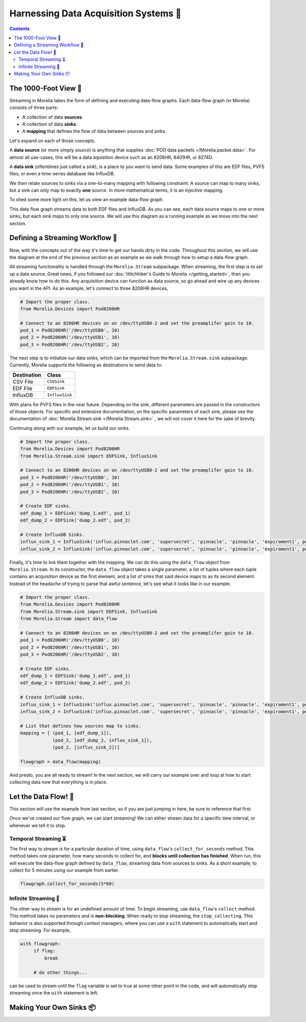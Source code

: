 ######################################
Harnessing Data Acquisition Systems 🤠
######################################

.. contents:: 

======================
The 1000-Foot View 👀
======================

Streaming in Morelia takes the form of defining and executing data-flow graphs. Each data-flow
graph (in Morelia) consists of three parts:

* A collection of data **sources**.
* A collection of data **sinks**.
* A **mapping** that defines the flow of data between sources and sinks.

Let's expand on each of those concepts.

A **data source** (or more simply *source*) is anything that supplies :doc:`POD data packets </Morelia.packet.data>`. For almost all use-cases, this will be a
data aquisition device such as an 8206HR, 8401HR, or 8274D.

A **data sink** (oftentimes just called a *sink*), is a place to you want to send data. Some examples of this are EDF files, PVFS files, or even
a time-series database like InfluxDB.

We then relate sources to sinks via a one-to-many mapping with following constraint: A source can map to many sinks, but a sink can only map
to exactly **one** source. In more mathematical terms, it is an *injective* mapping.

To shed some more light on this, let us view an example data-flow graph.

.. image:: _static/dataflow_example.png

This data flow graph streams data to both EDF files and InfluxDB. As you can see, each data source maps to one or more sinks, but each sink maps to only one source.
We will use this diagram as a running example as we move into the next section. 

================================
Defining a Streaming Workflow 📐 
================================
Now, with the concepts out of the way it's time to get our hands dirty in the code. Throughout this section, we will use the diagram at the
end of the previous section as an example as we walk through how to setup a data-flow graph.

All streaming functionality is handled through the 
``Morelia.Stream`` subpackage. When streaming, the first step is to set up a data source. Great news, if you followed our :doc:`Hitchhiker's Guide to
Morelia </getting_started>`, then you already know how to do this. Any acquisition device can function as data source, so go ahead and wire up
any devices you want in the API. As an example, let's connect to three 8206HR devices,

.. code-block:: python
    
   # Import the proper class.
   from Morelia.Devices import Pod8206HR

   # Connect to an 8206HR devices on on /dev/ttyUSB0-2 and set the preamplifer gain to 10.
   pod_1 = Pod8206HR('/dev/ttyUSB0', 10)
   pod_2 = Pod8206HR('/dev/ttyUSB1', 10)
   pod_3 = Pod8206HR('/dev/ttyUSB2', 10)

The next step is to initialize our data sinks, which can be imported from the
``Morelia.Stream.sink`` subpackage. Currently, Morelia supports the following as
destinations to send data to:

=========== ======
Destination Class
=========== ======
CSV File    ``CSVSink`` 
EDF File    ``EDFSink``
InfluxDB    ``InfluxSink``
=========== ======

With plans for PVFS files in the near future. Depending on the sink, different parameters
are passed in the constructors of those objects. For specific and extensive documentation, 
on the specific parameters of each sink, please see the documentation of :doc:`Morelia.Stream.sink </Morelia.Stream.sink>`
, we will not cover it here for the sake of brevity.

Continuing along with our example, let us build our sinks.

.. code-block:: python
    
   # Import the proper class.
   from Morelia.Devices import Pod8206HR
   from Morelia.Stream.sink import EDFSink, InfluxSink

   # Connect to an 8206HR devices on on /dev/ttyUSB0-2 and set the preamplifer gain to 10.
   pod_1 = Pod8206HR('/dev/ttyUSB0', 10)
   pod_2 = Pod8206HR('/dev/ttyUSB1', 10)
   pod_3 = Pod8206HR('/dev/ttyUSB2', 10)
    
   # Create EDF sinks.
   edf_dump_1 = EDFSink('dump_1.edf', pod_1)
   edf_dump_2 = EDFSink('dump_2.edf', pod_2)

   # Create InfluxDB Sinks.
   influx_sink_1 = InfluxSink('influx.pinnaclet.com', 'supersecret', 'pinnacle', 'pinnacle', 'expirament1', pod_2)
   influx_sink_2 = InfluxSink('influx.pinnaclet.com', 'supersecret', 'pinnacle', 'pinnacle', 'expirament1', pod_3)

Finally, it's time to link them together with the mapping. We can do this using the 
``data_flow`` object from ``Morelia.Stream``. In its constructor, the ``data_flow``
object takes a single parameter, a list of tuples where each tuple contains an
acquisition device as the first element, and a list of sinks that said device maps
to as its second element. Instead of the headache of trying to parse that awful
sentence, let's see what it looks like in our example.

.. code-block:: python
    
   # Import the proper class.
   from Morelia.Devices import Pod8206HR
   from Morelia.Stream.sink import EDFSink, InfluxSink
   from Morelia.Stream import data_flow

   # Connect to an 8206HR devices on on /dev/ttyUSB0-2 and set the preamplifer gain to 10.
   pod_1 = Pod8206HR('/dev/ttyUSB0', 10)
   pod_2 = Pod8206HR('/dev/ttyUSB1', 10)
   pod_3 = Pod8206HR('/dev/ttyUSB2', 10)
    
   # Create EDF sinks.
   edf_dump_1 = EDFSink('dump_1.edf', pod_1)
   edf_dump_2 = EDFSink('dump_2.edf', pod_2)

   # Create InfluxDB sinks.
   influx_sink_1 = InfluxSink('influx.pinnaclet.com', 'supersecret', 'pinnacle', 'pinnacle', 'expirament1', pod_2)
   influx_sink_2 = InfluxSink('influx.pinnaclet.com', 'supersecret', 'pinnacle', 'pinnacle', 'expirament1', pod_3)
    
   # List that defines how sources map to sinks. 
   mapping = [ (pod_1, [edf_dump_1]),
               (pod_2, [edf_dump_2, influx_sink_1]),
               (pod_2, [influx_sink_2])]

   flowgraph = data_flow(mapping)

And presto, you are all ready to stream! In the next section, we will carry our example
over and loop at how to start collecting data now that everything is in place.

=====================
Let the Data Flow! 🌊
=====================

This section will use the example from last section, so if you are just jumping in
here, be sure to reference that first.

Once we've created our flow graph, we can start streaming! We can either stream data
for a specific time interval, or whenever we tell it to stop.

---------------------
Temporal Streaming ⏳
---------------------
The first way to stream is for a particular duration of time, using ``data_flow``'s ``collect_for_seconds`` method. This method takes one parameter, how many seconds to collect for,
and **blocks until collection has finished**. When run, this will execute the data-flow graph defined by ``data_flow``, streaming data from sources to sinks. As a short example,
to collect for 5 minutes using our example from earlier.

.. code-block:: python

   flowgraph.collect_for_seconds(5*60)


---------------------
Infinite Streaming 🌌
---------------------
The other way to stream is for an undefined amount of time. To begin streaming, use ``data_flow``'s ``collect`` method. This method takes no parameters and is **non-blocking**.
When ready to stop streaming, the ``stop_collecting``. This behavior is also supported through context managers, where you can use a ``with`` statement to automatically start
and stop streaming. For example,

.. code-block:: python

   with flowgraph:
        if flag:
            break

        # do other things...

can be used to stream until the ``flag`` variable is set to true at some other point in the code, and will automatically stop streaming once the ``with`` statement is left.


=========================
Making Your Own Sinks 📦
=========================

.. TODO: sections for making your own sinks.
.. TODO: Seperate page for "workflow examples", like influx has.
.. TODO: note on influx that sits not good for long-term storage.
